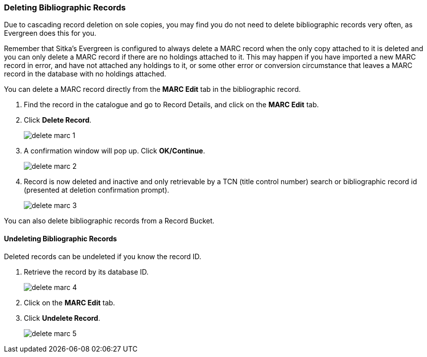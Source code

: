 Deleting Bibliographic Records
~~~~~~~~~~~~~~~~~~~~~~~~~~~~~~

Due to cascading record deletion on sole copies, you may find you do not need to delete bibliographic 
records very often, as Evergreen does this for you.

Remember that Sitka's Evergreen is configured to always delete a MARC record when the only 
copy attached to it is deleted and you can only delete a MARC record if there are no holdings attached 
to it. This may happen if you have imported a new MARC record in error, and have not 
attached any holdings to it, or some other error or conversion circumstance that leaves a 
MARC record in the database with no holdings attached.

You can delete a MARC record directly from the *MARC Edit* tab in the bibliographic record.

. Find the record in the catalogue and go to Record Details, and click on the *MARC Edit* tab.

. Click *Delete Record*.
+
image::images/cat/delete-marc-1.png[]
+
. A confirmation window will pop up. Click *OK/Continue*.
+
image::images/cat/delete-marc-2.png[]
+
. Record is now deleted and inactive and only retrievable by a TCN (title control number) search 
or bibliographic record id (presented at deletion confirmation prompt).
+
image::images/cat/delete-marc-3.png[]

You can also delete bibliographic records from a Record Bucket.

Undeleting Bibliographic Records
^^^^^^^^^^^^^^^^^^^^^^^^^^^^^^^^

Deleted records can be undeleted if you know the record ID.

. Retrieve the record by its database ID.
+
image::images/cat/delete-marc-4.png[]
+
. Click on the *MARC Edit* tab.
+ 
. Click *Undelete Record*.
+
image::images/cat/delete-marc-5.png[]